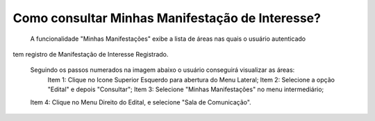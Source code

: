 Como consultar Minhas Manifestação de Interesse?
=============================================
    
	A funcionalidade "Minhas Manifestações" exibe a lista de áreas nas quais o usuário autenticado 
tem registro de Manifestação de Interesse Registrado. 

    Seguindo os passos numerados na imagem abaixo o usuário conseguirá visualizar as áreas:
	Item 1: Clique no Icone Superior Esquerdo para abertura do Menu Lateral;
	Item 2: Selecione a opção "Edital" e depois "Consultar";
 	Item 3: Selecione "Minhas Manifestações" no menu intermediário; 
    Item 4: Clique no Menu Direito do Edital, e selecione "Sala de Comunicação".  
	
.. image:: ../imagens/4.5SOPLEComoConsultarMinhasManifestacoesDeInteresse1ListaEditais.png

    Na funcionalidade "Sala de Comunicação", exibida na imagem abaixo, aparecerão a lista de áreas nas quais o usuário já Manifestou Interesse. 

.. image:: ../imagens/4.5SOPLEComoConsultarMinhasManifestacoesDeInteresse2SalaDecomunicacao.png